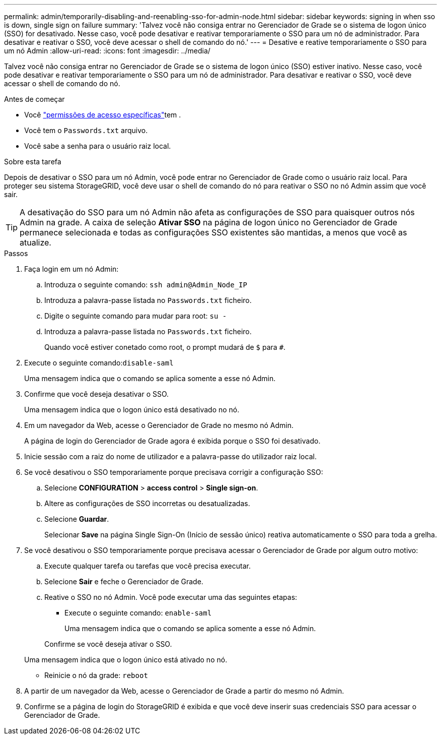 ---
permalink: admin/temporarily-disabling-and-reenabling-sso-for-admin-node.html 
sidebar: sidebar 
keywords: signing in when sso is down, single sign on failure 
summary: 'Talvez você não consiga entrar no Gerenciador de Grade se o sistema de logon único (SSO) for desativado. Nesse caso, você pode desativar e reativar temporariamente o SSO para um nó de administrador. Para desativar e reativar o SSO, você deve acessar o shell de comando do nó.' 
---
= Desative e reative temporariamente o SSO para um nó Admin
:allow-uri-read: 
:icons: font
:imagesdir: ../media/


[role="lead"]
Talvez você não consiga entrar no Gerenciador de Grade se o sistema de logon único (SSO) estiver inativo. Nesse caso, você pode desativar e reativar temporariamente o SSO para um nó de administrador. Para desativar e reativar o SSO, você deve acessar o shell de comando do nó.

.Antes de começar
* Você link:admin-group-permissions.html["permissões de acesso específicas"]tem .
* Você tem o `Passwords.txt` arquivo.
* Você sabe a senha para o usuário raiz local.


.Sobre esta tarefa
Depois de desativar o SSO para um nó Admin, você pode entrar no Gerenciador de Grade como o usuário raiz local. Para proteger seu sistema StorageGRID, você deve usar o shell de comando do nó para reativar o SSO no nó Admin assim que você sair.


TIP: A desativação do SSO para um nó Admin não afeta as configurações de SSO para quaisquer outros nós Admin na grade. A caixa de seleção *Ativar SSO* na página de logon único no Gerenciador de Grade permanece selecionada e todas as configurações SSO existentes são mantidas, a menos que você as atualize.

.Passos
. Faça login em um nó Admin:
+
.. Introduza o seguinte comando: `ssh admin@Admin_Node_IP`
.. Introduza a palavra-passe listada no `Passwords.txt` ficheiro.
.. Digite o seguinte comando para mudar para root: `su -`
.. Introduza a palavra-passe listada no `Passwords.txt` ficheiro.
+
Quando você estiver conetado como root, o prompt mudará de `$` para `#`.



. Execute o seguinte comando:``disable-saml``
+
Uma mensagem indica que o comando se aplica somente a esse nó Admin.

. Confirme que você deseja desativar o SSO.
+
Uma mensagem indica que o logon único está desativado no nó.

. Em um navegador da Web, acesse o Gerenciador de Grade no mesmo nó Admin.
+
A página de login do Gerenciador de Grade agora é exibida porque o SSO foi desativado.

. Inicie sessão com a raiz do nome de utilizador e a palavra-passe do utilizador raiz local.
. Se você desativou o SSO temporariamente porque precisava corrigir a configuração SSO:
+
.. Selecione *CONFIGURATION* > *access control* > *Single sign-on*.
.. Altere as configurações de SSO incorretas ou desatualizadas.
.. Selecione *Guardar*.
+
Selecionar *Save* na página Single Sign-On (Início de sessão único) reativa automaticamente o SSO para toda a grelha.



. Se você desativou o SSO temporariamente porque precisava acessar o Gerenciador de Grade por algum outro motivo:
+
.. Execute qualquer tarefa ou tarefas que você precisa executar.
.. Selecione *Sair* e feche o Gerenciador de Grade.
.. Reative o SSO no nó Admin. Você pode executar uma das seguintes etapas:
+
*** Execute o seguinte comando: `enable-saml`
+
Uma mensagem indica que o comando se aplica somente a esse nó Admin.

+
Confirme se você deseja ativar o SSO.

+
Uma mensagem indica que o logon único está ativado no nó.

*** Reinicie o nó da grade: `reboot`




. A partir de um navegador da Web, acesse o Gerenciador de Grade a partir do mesmo nó Admin.
. Confirme se a página de login do StorageGRID é exibida e que você deve inserir suas credenciais SSO para acessar o Gerenciador de Grade.

